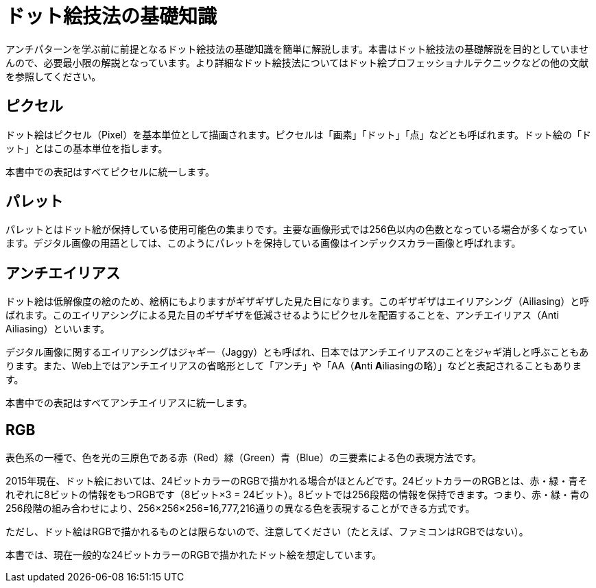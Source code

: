 = ドット絵技法の基礎知識

アンチパターンを学ぶ前に前提となるドット絵技法の基礎知識を簡単に解説します。本書はドット絵技法の基礎解説を目的としていませんので、必要最小限の解説となっています。より詳細なドット絵技法についてはドット絵プロフェッショナルテクニックなどの他の文献を参照してください。

== ピクセル

ドット絵はピクセル（Pixel）を基本単位として描画されます。ピクセルは「画素」「ドット」「点」などとも呼ばれます。ドット絵の「ドット」とはこの基本単位を指します。

本書中での表記はすべてピクセルに統一します。

== パレット

パレットとはドット絵が保持している使用可能色の集まりです。主要な画像形式では256色以内の色数となっている場合が多くなっています。デジタル画像の用語としては、このようにパレットを保持している画像はインデックスカラー画像と呼ばれます。

== アンチエイリアス

ドット絵は低解像度の絵のため、絵柄にもよりますがギザギザした見た目になります。このギザギザはエイリアシング（Ailiasing）と呼ばれます。このエイリアシングによる見た目のギザギザを低減させるようにピクセルを配置することを、アンチエイリアス（Anti Ailiasing）といいます。

デジタル画像に関するエイリアシングはジャギー（Jaggy）とも呼ばれ、日本ではアンチエイリアスのことをジャギ消しと呼ぶこともあります。また、Web上ではアンチエイリアスの省略形として「アンチ」や「AA（**A**nti **A**iliasingの略）」などと表記されることもあります。

本書中での表記はすべてアンチエイリアスに統一します。

== RGB

表色系の一種で、色を光の三原色である赤（Red）緑（Green）青（Blue）の三要素による色の表現方法です。

2015年現在、ドット絵においては、24ビットカラーのRGBで描かれる場合がほとんどです。24ビットカラーのRGBとは、赤・緑・青それぞれに8ビットの情報をもつRGBです（8ビット×3 = 24ビット）。8ビットでは256段階の情報を保持できます。つまり、赤・緑・青の256段階の組み合わせにより、256×256×256=16,777,216通りの異なる色を表現することができる方式です。

ただし、ドット絵はRGBで描かれるものとは限らないので、注意してください（たとえば、ファミコンはRGBではない）。

本書では、現在一般的な24ビットカラーのRGBで描かれたドット絵を想定しています。

